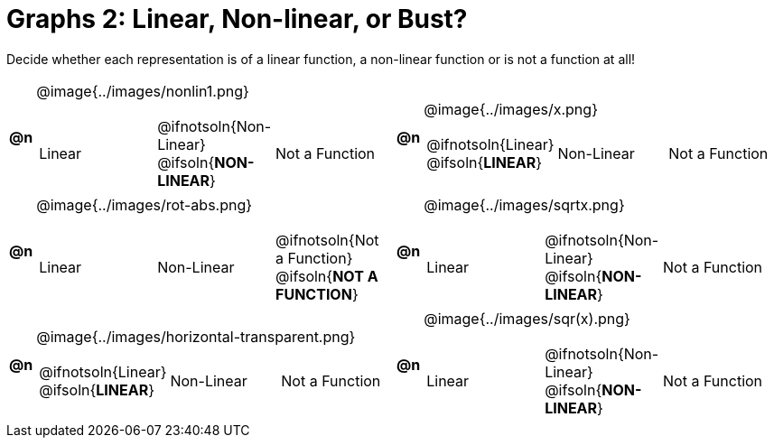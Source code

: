 = Graphs 2: Linear, Non-linear, or Bust?

++++
<style>
#content img {width: 75%; height: 75%;}
</style>
++++

Decide whether each representation is of a linear function, a non-linear function or is not a function at all!

[.FillVerticalSpace, cols="^.^1a,^.^15a,^.^1a,^.^15a", frame="none", stripes="none"]
|===
| *@n*
| @image{../images/nonlin1.png}
[cols="1a,1a,1a",stripes="none",frame="none",grid="none"]
!===
! Linear
! @ifnotsoln{Non-Linear} @ifsoln{*NON-LINEAR*}
! Not a Function
!===

| *@n*
| @image{../images/x.png}
[cols="1a,1a,1a",stripes="none",frame="none",grid="none"]
!===
! @ifnotsoln{Linear} @ifsoln{*LINEAR*}
! Non-Linear
! Not a Function
!===

| *@n*
| @image{../images/rot-abs.png}
[cols="1a,1a,1a",stripes="none",frame="none",grid="none"]
!===
! Linear
! Non-Linear
! @ifnotsoln{Not a Function} @ifsoln{*NOT A FUNCTION*}

// need empty line here so the closing table block isn't swallowed
!===

| *@n*
| @image{../images/sqrtx.png}
[cols="1a,1a,1a",stripes="none",frame="none",grid="none"]
!===
! Linear
! @ifnotsoln{Non-Linear} @ifsoln{*NON-LINEAR*}
! Not a Function
!===

| *@n*
| @image{../images/horizontal-transparent.png}
[cols="1a,1a,1a",stripes="none",frame="none",grid="none"]
!===
! @ifnotsoln{Linear} @ifsoln{*LINEAR*}
! Non-Linear
! Not a Function
!===

| *@n*
| @image{../images/sqr(x).png}
[cols="1a,1a,1a",stripes="none",frame="none",grid="none"]
!===
! Linear
! @ifnotsoln{Non-Linear} @ifsoln{*NON-LINEAR*}
! Not a Function
!===

|===
